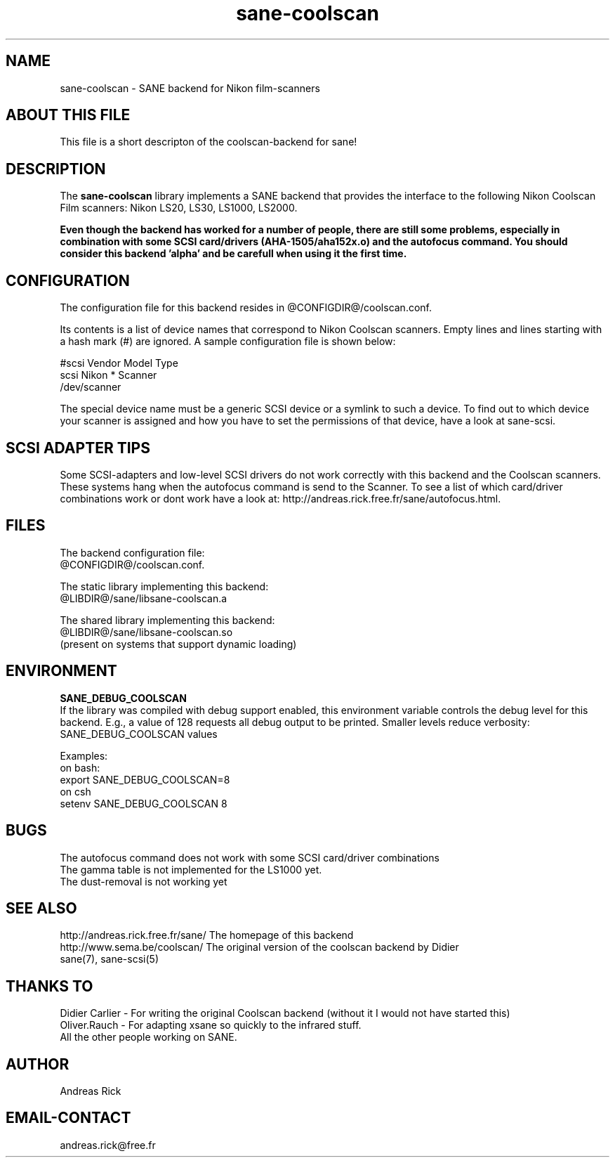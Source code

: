 .TH sane-coolscan 5 "4 July 2000"
.IX sane-coolscan

.SH NAME
sane-coolscan - SANE backend for Nikon film-scanners

.SH ABOUT THIS FILE

This file is a short descripton of the coolscan-backend for sane! 

.SH DESCRIPTION

The
.B sane-coolscan
library implements a SANE backend that provides the interface to the following Nikon Coolscan Film scanners: Nikon LS20, LS30, LS1000, LS2000.

.B Even though the backend has worked for a number of people, there are still some problems, especially in combination with some SCSI card/drivers (AHA-1505/aha152x.o) and the autofocus command. You should consider this backend 'alpha' and be carefull when using it the first time.

.SH CONFIGURATION

The configuration file for this backend resides in 
@CONFIGDIR@/coolscan.conf. 

Its contents is a list of device names that correspond to Nikon Coolscan scanners. Empty lines
and lines starting with a hash mark (#) are ignored. A sample configuration file is
shown below: 

 #scsi Vendor Model Type 
 scsi Nikon * Scanner 
 /dev/scanner 

The special device name must be a generic SCSI device or a symlink to such a device.
To find out to which device your scanner is assigned and how you have to set the
permissions of that device, have a look at sane-scsi. 

.SH SCSI ADAPTER TIPS

Some SCSI-adapters and low-level SCSI drivers do not work correctly with this backend and the
Coolscan scanners. These systems hang when the autofocus command is send to the Scanner.
To see a list of which card/driver combinations work or dont work have a look at:
http://andreas.rick.free.fr/sane/autofocus.html.



.SH FILES

The backend configuration file:
 @CONFIGDIR@/coolscan.conf. 

The static library implementing this backend:
 @LIBDIR@/sane/libsane-coolscan.a

The shared library implementing this backend:
 @LIBDIR@/sane/libsane-coolscan.so
 (present on systems that support dynamic loading)

.SH ENVIRONMENT

.B SANE_DEBUG_COOLSCAN
 If the library was compiled with debug support enabled, this environment
variable controls the debug level for this backend. E.g., a value of 128
requests all debug output to be printed. Smaller levels reduce verbosity:
SANE_DEBUG_COOLSCAN values

Examples:
 on bash:
 export SANE_DEBUG_COOLSCAN=8
 on csh
 setenv SANE_DEBUG_COOLSCAN 8

.SH BUGS

 The autofocus command does not work with some SCSI card/driver combinations
 The gamma table is not implemented for the LS1000 yet.
 The dust-removal is not working yet

.SH SEE ALSO

 http://andreas.rick.free.fr/sane/ The homepage of this backend
 http://www.sema.be/coolscan/  The original version of the coolscan backend by Didier
 sane(7), sane\-scsi(5)

.SH THANKS TO

 Didier Carlier - For writing the original Coolscan backend (without it I would not have started this) 
 Oliver.Rauch - For adapting xsane so quickly to the infrared stuff.
 All the other people working on SANE.

.SH AUTHOR
Andreas Rick

.SH EMAIL-CONTACT
andreas.rick@free.fr
